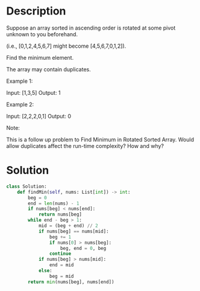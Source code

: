 * Description
Suppose an array sorted in ascending order is rotated at some pivot unknown to you beforehand.

(i.e.,  [0,1,2,4,5,6,7] might become  [4,5,6,7,0,1,2]).

Find the minimum element.

The array may contain duplicates.

Example 1:

Input: [1,3,5]
Output: 1

Example 2:

Input: [2,2,2,0,1]
Output: 0

Note:

    This is a follow up problem to Find Minimum in Rotated Sorted Array.
    Would allow duplicates affect the run-time complexity? How and why?
* Solution
#+begin_src python
class Solution:
    def findMin(self, nums: List[int]) -> int:
        beg = 0
        end = len(nums) - 1
        if nums[beg] < nums[end]:
            return nums[beg]
        while end - beg > 1:
            mid = (beg + end) // 2
            if nums[beg] == nums[mid]:
                beg += 1
                if nums[0] > nums[beg]:
                    beg, end = 0, beg
                continue
            if nums[beg] > nums[mid]:
                end = mid
            else:
                beg = mid
        return min(nums[beg], nums[end])
#+end_src

